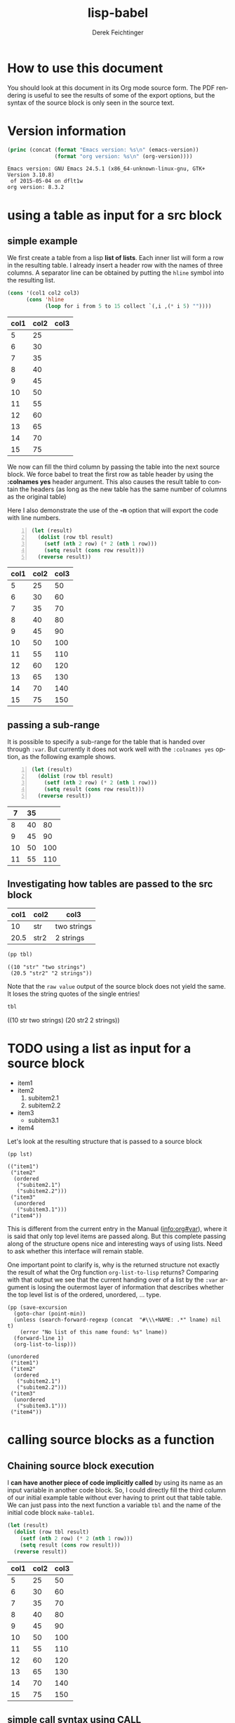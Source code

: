 #+TITLE: lisp-babel
# #+DATE: <2013-08-31 Sat>
#+AUTHOR: Derek Feichtinger
#+EMAIL: derek.feichtinger@psi.ch
#+OPTIONS: ':nil *:t -:t ::t <:t H:3 \n:nil ^:t arch:headline
#+OPTIONS: author:t c:nil creator:comment d:(not LOGBOOK) date:t e:t
#+OPTIONS: email:nil f:t inline:t num:t p:nil pri:nil stat:t tags:t
#+OPTIONS: tasks:t tex:t timestamp:t toc:t todo:t |:t
# #+CREATOR: Emacs 24.3.1 (Org mode 8.0.7)
#+DESCRIPTION:
#+EXCLUDE_TAGS: noexport
#+KEYWORDS:
#+LANGUAGE: en
#+SELECT_TAGS: export

# By default I do not want that source code blocks are evaluated on export. Usually
# I want to evaluate them interactively and retain the original results.
#+PROPERTY: header-args :eval never-export

# #+SETUPFILE: ~/.emacs.d/git-submod/org-html-themes.git/setup/theme-readtheorg.setup
# #+SETUPFILE: ~/.emacs.d/git-submod/org-html-themes.git/setup/theme-bigblow.setup


* How to use this document
  You should look at this document in its Org mode source form. The
  PDF rendering is useful to see the results of some of the export
  options, but the syntax of the source block is only seen in the
  source text.
  
* Version information
  #+BEGIN_SRC emacs-lisp :results output :exports both
    (princ (concat (format "Emacs version: %s\n" (emacs-version))
                   (format "org version: %s\n" (org-version))))
    
  #+END_SRC

  #+RESULTS:
  : Emacs version: GNU Emacs 24.5.1 (x86_64-unknown-linux-gnu, GTK+ Version 3.10.8)
  :  of 2015-05-04 on dflt1w
  : org version: 8.3.2

* using a table as input for a src block
** simple example
   We first create a table from a lisp *list of lists*. Each inner list
   will form a row in the resulting table. I already insert a header
   row with the names of three columns. A separator line can be obtained
   by putting the =hline= symbol into the resulting list.

   #+NAME: make-table1
   #+BEGIN_SRC emacs-lisp :results value :exports both
     (cons '(col1 col2 col3)
           (cons 'hline
                 (loop for i from 5 to 15 collect `(,i ,(* i 5) ""))))
   #+END_SRC

   #+NAME: table1
   #+RESULTS: make-table1
   | col1 | col2 | col3 |
   |------+------+------|
   |    5 |   25 |      |
   |    6 |   30 |      |
   |    7 |   35 |      |
   |    8 |   40 |      |
   |    9 |   45 |      |
   |   10 |   50 |      |
   |   11 |   55 |      |
   |   12 |   60 |      |
   |   13 |   65 |      |
   |   14 |   70 |      |
   |   15 |   75 |      |


   We now can fill the third column by passing the table into the next
   source block.  We force babel to treat the first row as table header
   by using the *:colnames yes* header argument. This also causes the
   result table to contain the headers (as long as the new table has the
   same number of columns as the original table)

   Here I also demonstrate the use of the *-n* option that will export
   the code with line numbers.

   #+BEGIN_SRC emacs-lisp -n :results value :var tbl=table1 :colnames yes :exports both
     (let (result)
       (dolist (row tbl result)
         (setf (nth 2 row) (* 2 (nth 1 row)))
         (setq result (cons row result)))
       (reverse result))
   #+END_SRC

   #+RESULTS:
   | col1 | col2 | col3 |
   |------+------+------|
   |    5 |   25 |   50 |
   |    6 |   30 |   60 |
   |    7 |   35 |   70 |
   |    8 |   40 |   80 |
   |    9 |   45 |   90 |
   |   10 |   50 |  100 |
   |   11 |   55 |  110 |
   |   12 |   60 |  120 |
   |   13 |   65 |  130 |
   |   14 |   70 |  140 |
   |   15 |   75 |  150 |

** passing a sub-range
   It is possible to specify a sub-range for the table that is handed over through =:var=. But currently
   it does not work well with the =:colnames yes= option, as the following example shows.

   #+BEGIN_SRC emacs-lisp -n :results value :var tbl=table1[4:8] :colnames yes :exports both
     (let (result)
       (dolist (row tbl result)
         (setf (nth 2 row) (* 2 (nth 1 row)))
         (setq result (cons row result)))
       (reverse result))
   #+END_SRC

   #+RESULTS:
   |  7 | 35 |     |
   |----+----+-----|
   |  8 | 40 |  80 |
   |  9 | 45 |  90 |
   | 10 | 50 | 100 |
   | 11 | 55 | 110 |

** Investigating how tables are passed to the src block

   #+NAME: tableCheckConv
   | col1 | col2 | col3        |
   |------+------+-------------|
   |   10 | str  | two strings |
   | 20.5 | str2 | 2 strings   |

   #+BEGIN_SRC emacs-lisp :results output :var tbl=tableCheckConv :colnames yes :exports both
     (pp tbl)
   #+END_SRC

   #+RESULTS:
   : ((10 "str" "two strings")
   :  (20.5 "str2" "2 strings"))



   Note that the =raw value= output of the source block does not yield
   the same. It loses the string quotes of the single entries!
   #+BEGIN_SRC emacs-lisp :results raw value :var tbl=tableCheckConv :colnames yes :exports both
     tbl
   #+END_SRC

   #+RESULTS:
   ((10 str two strings) (20 str2 2 strings))

* TODO using a list as input for a source block

  #+NAME: mylist
  - item1
  - item2
    1. subitem2.1
    2. subitem2.2
  - item3
    - subitem3.1
  - item4

  Let's look at the resulting structure that is passed to a source block

  #+BEGIN_SRC elisp :results output :var lst=mylist
  (pp lst)
  #+END_SRC

  #+RESULTS:
  : (("item1")
  :  ("item2"
  :   (ordered
  :    ("subitem2.1")
  :    ("subitem2.2")))
  :  ("item3"
  :   (unordered
  :    ("subitem3.1")))
  :  ("item4"))

  This is different from the current entry in the Manual ([[info:org#var][info:org#var]]), where it is said that only top
  level items are passed along. But this complete passing along of the structure opens nice and
  interesting ways of using lists. Need to ask whether this interface will remain stable.

  One important point to clarify is, why is the returned structure not exactly the result of
  what the Org function =org-list-to-lisp= returns? Comparing with that output we see that the
  current handing over of a list by the =:var= argument is losing the outermost layer of information
  that describes whether the top level list is of the ordered, unordered, ... type.

  #+BEGIN_SRC elisp :results output :var lname="mylist"
    (pp (save-excursion
	  (goto-char (point-min))
	  (unless (search-forward-regexp (concat  "#\\\+NAME: .*" lname) nil t)
	    (error "No list of this name found: %s" lname))
	  (forward-line 1)
	  (org-list-to-lisp)))
  #+END_SRC

  #+RESULTS:
  #+begin_example
  (unordered
   ("item1")
   ("item2"
    (ordered
     ("subitem2.1")
     ("subitem2.2")))
   ("item3"
    (unordered
     ("subitem3.1")))
   ("item4"))
  #+end_example

  
* calling source blocks as a function
** Chaining source block execution
   I *can have another piece of code implicitly called* by using its
   name as an input variable in another code block. So, I could
   directly fill the third column of our initial example table without
   ever having to print out that table table. We can just pass into the
   next function a variable =tbl= and the name of the initial code
   block =make-table1=.

   #+BEGIN_SRC emacs-lisp  :results value :var tbl=make-table1 :colnames yes
     (let (result)
       (dolist (row tbl result)
         (setf (nth 2 row) (* 2 (nth 1 row)))
         (setq result (cons row result)))
       (reverse result))
   #+END_SRC

   #+RESULTS:
   | col1 | col2 | col3 |
   |------+------+------|
   |    5 |   25 |   50 |
   |    6 |   30 |   60 |
   |    7 |   35 |   70 |
   |    8 |   40 |   80 |
   |    9 |   45 |   90 |
   |   10 |   50 |  100 |
   |   11 |   55 |  110 |
   |   12 |   60 |  120 |
   |   13 |   65 |  130 |
   |   14 |   70 |  140 |
   |   15 |   75 |  150 |

** simple call syntax using CALL

   We first define a function in a named code block called =mydouble=. The
   variable x will be passed in by defining a header argument =:var x=

   #+NAME: mydouble
   #+header: :var x=2
   #+BEGIN_SRC emacs-lisp :results silent :exports code
   (* 2 x)
   #+END_SRC

   Now we can call this babel function by using the code block's name
   =mydouble= from any place in the document. For example:
   #+CALL: mydouble(x=5)

   #+RESULTS:
   : 10


   Another example where we pass in two variables x and y.
   #+NAME: mydivide
   #+header: :var x=2 y=3
   #+BEGIN_SRC emacs-lisp :results silent :exports code
   (/ x y)
   #+END_SRC

   Note that *you can/must pass additional header arguments* to the
   call. The ones added at the end influence the final result
   (e.g. putting it into a drawer), while the ones added in [] are
   evaluated in the context of the original definition (e.g whether to
   capture the output or return a value).
   #+CALL: mydivide(12,3) :results value

   #+RESULTS:
   : 4

   Another alternative calling syntax

   #+CALL: mydivide(y=2,x=10)

   #+RESULTS:
   : 5
  
** Naming an output table produced by a CALL

   If the called function produces an output table that one wants to
   use in subsequent function calls or in table formulas (using the
   =remote= keyword) one can give the CALL a name utilizing the syntax
   used for other org elements:
  
   #+NAME: new-make-table1
   #+CALL: make-table1()

   #+RESULTS: new-make-table1
   | col1 | col2 | col3 |
   |------+------+------|
   |    5 |   25 |      |
   |    6 |   30 |      |
   |    7 |   35 |      |
   |    8 |   40 |      |
   |    9 |   45 |      |
   |   10 |   50 |      |
   |   11 |   55 |      |
   |   12 |   60 |      |
   |   13 |   65 |      |
   |   14 |   70 |      |
   |   15 |   75 |      |

   
* Inline src calls

  Basic inline source calls:

  - src_emacs-lisp[:var tbl=table1]{(nth 0 (nth (- (length tbl) 1) tbl))} {{{results(=15=)}}}

  - src_emacs-lisp[:results value]{(org-table-get-remote-range "table1" "@>$1" )} {{{results(=15=)}}} 

  Note, that the result gets wrapped into an ORG MACRO syntax using three curly brackets. This allows
  org to replace the results of the evaluation if the inline call is executed multiple times.
  
  If one uses the =:results raw= option, the results are placed "as is" into the buffer, so multiple
  executions will lead to multiple insertions of the result.

  src_emacs-lisp[:results raw]{(org-table-get-remote-range "table1" "@>$1" )} 15


  Inline source code is only supposed to create one-line results. If you write code that generates
  multiple result lines, an error is raised: /Inline error: multiline result cannot be used/

  src_emacs-lisp[:results value]{(princ "hahha\nyesyesyes" )}

* Defining buffer wide variables for src blocks
  One can use a verbatim block like this. I define a named block =myvar= and
  I pass it into the variable s of the following code block. This lends itself to some nice
  ideas of inserting test in form of templates with some custom variable replacement

  #+NAME: myvar
  : world

  #+BEGIN_SRC emacs-lisp :var s=myvar :exports both
  (concat "hello " s)
  #+END_SRC

  #+RESULTS:
  : hello world

  #+BEGIN_SRC emacs-lisp :var 
  
  #+END_SRC
  
* Using a :post function for post-formatting and executing generated tables

  Often I produce multiple tables from a source block (e.g. printing
  several pandas data frames). These tables do not get aligned in the
  org document after the execution of the code block (even though they
  will get aligned upon exporting the document). Also, I may want to have
  table calculations using =#+TBLFM= lines executed, instead of manually
  having to execute them in the resulting tables.

  The following function can be used in a :post argument for getting
  all tables in the output aligned and their TBLFM instructions executed, as shown further below
  #+NAME: srcPostAlignTables
  #+header: :var text="|5|22222|\n|0||\n|12|45|\n|---\n|||\n#+TBLFM:@>$1=vsum(@1..@-1)\n\n|1|22222|\n|0||\n|12|45|\n"
  #+BEGIN_SRC emacs-lisp :results value :exports both
    (with-temp-buffer
      (erase-buffer)
      (cl-assert text nil "PostAlignTables received nil instead of text ")
      (insert text)
      (beginning-of-buffer)
      (org-mode)
      (while
          (search-forward-regexp org-table-any-line-regexp nil t)
        (org-table-align)
        (org-table-recalculate 'iterate)
        (goto-char (org-table-end)))
      (buffer-string))
  #+END_SRC

  #+RESULTS: srcPostAlignTables
  #+begin_example
  |  5 | 22222 |
  |  0 |       |
  | 12 |    45 |
  |----+-------|
  | 17 |       |
  #+TBLFM:@>$1=vsum(@1..@-1)

  |  1 | 22222 |
  |  0 |       |
  | 12 |    45 |
#+end_example


  Example without using the =:post= function:

  #+BEGIN_SRC emacs-lisp :results output drawer :exports both
    (princ
     (concat
      "#+CAPTION: Test1\n"
      "|A|B|C|\n"
      "|---\n"
      "|1|20|300|\n"
      "|200|30|4|\n"
      "|---\n"
      "||||\n"
      "#+TBLFM: @>$1..@>$3=vsum(@I..@II)\n"
      "\n#+CAPTION: Test2\n"
      "|A|B|C|\n"
      "|---\n"
      "|1|20|300|\n"
      "|200|30|4|\n"
      ))
  #+END_SRC

  #+RESULTS:
  :RESULTS:
  #+CAPTION: Test1
  |A|B|C|
  |---
  |1|20|300|
  |200|30|4|
  |---
  ||||
  #+TBLFM: @>$1..@>$3=vsum(@I..@II)

  #+CAPTION: Test2
  |A|B|C|
  |---
  |1|20|300|
  |200|30|4|
  :END:

  The same example with the =:post= function:

  #+BEGIN_SRC emacs-lisp :results output drawer :post srcPostAlignTables(*this*) :exports both
    (princ
     (concat
      "#+CAPTION: Test1\n"
      "|A|B|C|\n"
      "|---\n"
      "|1|20|300|\n"
      "|200|30|4|\n"
      "|---\n"
      "||||\n"
      "#+TBLFM: @>$1..@>$3=vsum(@I..@II)\n"
      "\n#+CAPTION: Test2\n"
      "|A|B|C|\n"
      "|---\n"
      "|1|20|300|\n"
      "|200|30|4|\n"
      ))
  #+END_SRC

  #+RESULTS:
  :RESULTS:
  #+CAPTION: Test1
  |   A |  B |   C |
  |-----+----+-----|
  |   1 | 20 | 300 |
  | 200 | 30 |   4 |
  |-----+----+-----|
  | 201 | 50 | 304 |
  #+TBLFM: @>$1..@>$3=vsum(@I..@II)

  #+CAPTION: Test2
  |   A |  B |   C |
  |-----+----+-----|
  |   1 | 20 | 300 |
  | 200 | 30 |   4 |
  :END:

* Library of babel

  The "Library of Babel" feature provides a kind of primitive function
  library system for org files. It allows running source blocks that
  have been added to it in every org file. The library is implemented
  as an association list with the source block names as the keys. It
  is stored in the =org-babel-library-of-babel= variable.
  
  Execute the following source block to load the source code blocks of the
  test file =lib-of-babel-test.org= into the library of babel.

  #+BEGIN_SRC elisp :exports code'
  (org-babel-lob-ingest "./lib-of-babel-test.org")
  #+END_SRC

  #+RESULTS:
  : 1
  
  For example, the post table alignment function of the last section is a useful generic function. I renamed it in the
  =lib-of-babel-test.org= file to =srcPostAlignTablesLIB= to demonstrate that it indeed is the definition from that file.

  I can call the function like any normally defined named source code block which produces:

  #+CALL: srcPostAlignTablesLIB()

  #+RESULTS:
  #+begin_example
  |  5 | 22222 |
  |  0 |       |
  | 12 |    45 |
  |----+-------|
  | 17 |       |
  ,#+TBLFM:@>$1=vsum(@1..@-1)

  |  1 | 22222 |
  |  0 |       |
  | 12 |    45 |
  #+end_example


  But more interesting for this example, I can also use it in the =:post= block:
  
  #+header: :var text="|A|22222|\n|B||\n|C|45|\n|---\n|||\n#+TBLFM:@>$2=vsum(@1..@-1)\n\n|X|3|\n|Y|4|\n|Z|5|\n|---\n|||\n#+TBLFM:@>$2=vsum(@1..@-1)\n"
  #+BEGIN_SRC elisp :results output raw drawer :post srcPostAlignTablesLIB(*this*) :exports both
  (princ text)
  #+END_SRC

  #+RESULTS:
  :RESULTS:
  | A | 22222 |
  | B |       |
  | C |    45 |
  |---+-------|
  |   | 22267 |
  #+TBLFM:@>$2=vsum(@1..@-1)

  | X |  3 |
  | Y |  4 |
  | Z |  5 |
  |---+----|
  |   | 12 |
  #+TBLFM:@>$2=vsum(@1..@-1)
  :END:

  Note: Originally, I thought I could have the babel library as a
  local variable by executing the =org-babel-lob-ingest= on a file
  local variable in the local variable section of the file (using
  first make-local-variable and the using the ingest). But it turns
  out that during the ingest the buffer associated with the sourced
  file is active, so the local variable in this buffer remains
  unset. This is regrettable, because this means that the library of
  babel is always global. One could set the
  =org-babel-library-of-babel= variable directly to the final value
  instead of using the ingest function, but this would break the
  abstraction.


  
* COMMENT org babel settings

Local variables:
org-confirm-babel-evaluate: nil
End:
